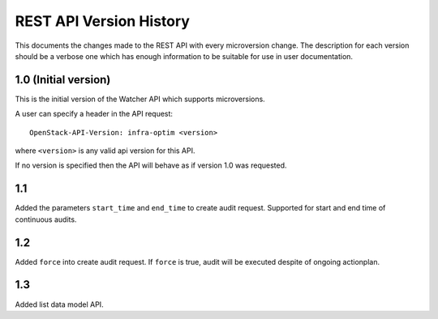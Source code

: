 REST API Version History
========================

This documents the changes made to the REST API with every
microversion change. The description for each version should be a
verbose one which has enough information to be suitable for use in
user documentation.

1.0 (Initial version)
-----------------------
This is the initial version of the Watcher API which supports
microversions.

A user can specify a header in the API request::

  OpenStack-API-Version: infra-optim <version>

where ``<version>`` is any valid api version for this API.

If no version is specified then the API will behave as if version 1.0
was requested.

1.1
---
Added the parameters ``start_time`` and ``end_time`` to
create audit request. Supported for start and end time of continuous
audits.

1.2
---
Added ``force`` into create audit request. If ``force`` is true,
audit will be executed despite of ongoing actionplan.

1.3
---
Added list data model API.
